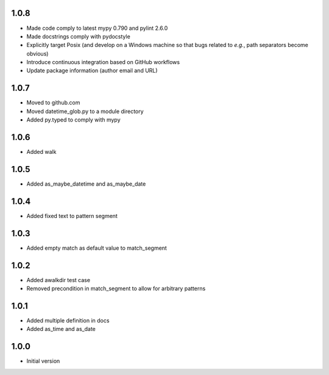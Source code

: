 1.0.8
=====
* Made code comply to latest mypy 0.790 and pylint 2.6.0
* Made docstrings comply with pydocstyle
* Explicitly target Posix (and develop on a Windows machine so that bugs related
  to *e.g.*, path separators become obvious)
* Introduce continuous integration based on GitHub workflows
* Update package information (author email and URL)

1.0.7
=====
* Moved to github.com
* Moved datetime_glob.py to a module directory
* Added py.typed to comply with mypy

1.0.6
=====
* Added walk

1.0.5
=====
* Added as_maybe_datetime and as_maybe_date

1.0.4
=====
* Added fixed text to pattern segment

1.0.3
=====
* Added empty match as default value to match_segment

1.0.2
=====
* Added awalkdir test case
* Removed precondition in match_segment to allow for arbitrary patterns

1.0.1
=====
* Added multiple definition in docs
* Added as_time and as_date

1.0.0
=====
* Initial version
